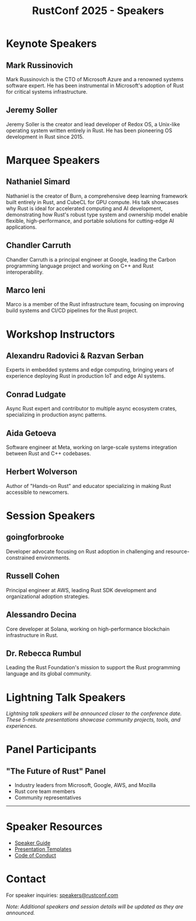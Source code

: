 #+TITLE: RustConf 2025 - Speakers
#+OPTIONS: toc:2 num:nil

* Keynote Speakers

** Mark Russinovich
:PROPERTIES:
:TITLE: CTO, Microsoft Azure
:TALK: From Blue Screens to Orange Crabs: Microsoft's Rusty Revolution
:END:

Mark Russinovich is the CTO of Microsoft Azure and a renowned systems software expert. He has been instrumental in Microsoft's adoption of Rust for critical systems infrastructure.

** Jeremy Soller
:PROPERTIES:
:TITLE: Creator of Redox OS
:TALK: 10 Years of Redox OS and Rust
:END:

Jeremy Soller is the creator and lead developer of Redox OS, a Unix-like operating system written entirely in Rust. He has been pioneering OS development in Rust since 2015.

* Marquee Speakers

** Nathaniel Simard
:PROPERTIES:
:TITLE: Creator of Burn Framework
:TALK: Rust for AI & Accelerated Computing
:TIME: Wednesday, Sept 3, 10:30-11:00 AM
:LOCATION: Regency B (Floor 7)
:END:

Nathaniel is the creator of Burn, a comprehensive deep learning framework built entirely in Rust, and CubeCL for GPU compute. His talk showcases why Rust is ideal for accelerated computing and AI development, demonstrating how Rust's robust type system and ownership model enable flexible, high-performance, and portable solutions for cutting-edge AI applications.

** Chandler Carruth
:PROPERTIES:
:COMPANY: Google
:TALK: Memory Safety Everywhere with Both Rust and Carbon
:END:

Chandler Carruth is a principal engineer at Google, leading the Carbon programming language project and working on C++ and Rust interoperability.

** Marco Ieni
:PROPERTIES:
:TITLE: Rust Infrastructure Team
:TALK: How We Made the Rust CI 75% Cheaper
:END:

Marco is a member of the Rust infrastructure team, focusing on improving build systems and CI/CD pipelines for the Rust project.

* Workshop Instructors

** Alexandru Radovici & Razvan Serban
:PROPERTIES:
:WORKSHOP: Rust at The Edge: AI Development, Edge Deployment, Real World Inference
:END:

Experts in embedded systems and edge computing, bringing years of experience deploying Rust in production IoT and edge AI systems.

** Conrad Ludgate
:PROPERTIES:
:WORKSHOP: Async Design Patterns in Rust
:END:

Async Rust expert and contributor to multiple async ecosystem crates, specializing in production async patterns.

** Aida Getoeva
:PROPERTIES:
:COMPANY: Meta
:WORKSHOP: Async Rust & C++ Interop in Production
:END:

Software engineer at Meta, working on large-scale systems integration between Rust and C++ codebases.

** Herbert Wolverson
:PROPERTIES:
:COMPANY: Ardan Labs
:WORKSHOP: Async Fundamentals
:END:

Author of "Hands-on Rust" and educator specializing in making Rust accessible to newcomers.

* Session Speakers

** goingforbrooke
:PROPERTIES:
:TALK: Rust Against the Odds
:END:

Developer advocate focusing on Rust adoption in challenging and resource-constrained environments.

** Russell Cohen
:PROPERTIES:
:COMPANY: AWS
:TALK: A Hitchhiker's Guide to Adopting Rust
:END:

Principal engineer at AWS, leading Rust SDK development and organizational adoption strategies.

** Alessandro Decina
:PROPERTIES:
:COMPANY: Solana
:TALK: Blazing-Fast Magic Beans: How Solana is building the decentralized Nasdaq
:END:

Core developer at Solana, working on high-performance blockchain infrastructure in Rust.

** Dr. Rebecca Rumbul
:PROPERTIES:
:TITLE: Executive Director, Rust Foundation
:ROLE: Opening Remarks & Community Session
:END:

Leading the Rust Foundation's mission to support the Rust programming language and its global community.

* Lightning Talk Speakers

/Lightning talk speakers will be announced closer to the conference date. These 5-minute presentations showcase community projects, tools, and experiences./

* Panel Participants

** "The Future of Rust" Panel
- Industry leaders from Microsoft, Google, AWS, and Mozilla
- Rust core team members
- Community representatives

-----

* Speaker Resources

- [[https://rustconf.com/speakers][Speaker Guide]]
- [[https://rustconf.com/resources][Presentation Templates]]
- [[https://www.rust-lang.org/policies/code-of-conduct][Code of Conduct]]

* Contact

For speaker inquiries: [[mailto:speakers@rustconf.com][speakers@rustconf.com]]

/Note: Additional speakers and session details will be updated as they are announced./